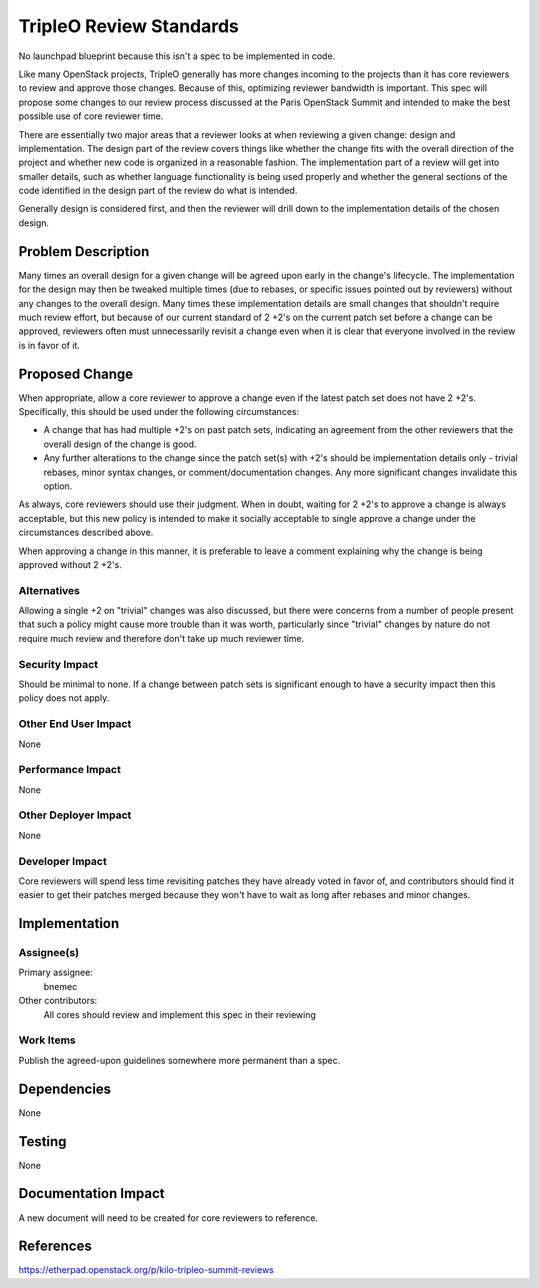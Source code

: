..
 This work is licensed under a Creative Commons Attribution 3.0 Unported
 License.

 http://creativecommons.org/licenses/by/3.0/legalcode

========================
TripleO Review Standards
========================

No launchpad blueprint because this isn't a spec to be implemented in code.

Like many OpenStack projects, TripleO generally has more changes incoming to
the projects than it has core reviewers to review and approve those changes.
Because of this, optimizing reviewer bandwidth is important.  This spec will
propose some changes to our review process discussed at the Paris OpenStack
Summit and intended to make the best possible use of core reviewer time.

There are essentially two major areas that a reviewer looks at when reviewing
a given change: design and implementation.  The design part of the review
covers things like whether the change fits with the overall direction of the
project and whether new code is organized in a reasonable fashion.  The
implementation part of a review will get into smaller details, such as
whether language functionality is being used properly and whether the general
sections of the code identified in the design part of the review do what is
intended.

Generally design is considered first, and then the reviewer will drill down to
the implementation details of the chosen design.

Problem Description
===================
Many times an overall design for a given change will be agreed upon early in
the change's lifecycle.  The implementation for the design may then be
tweaked multiple times (due to rebases, or specific issues pointed out by
reviewers) without any changes to the overall design.  Many times these
implementation details are small changes that shouldn't require much
review effort, but because of our current standard of 2 +2's on the current
patch set before a change can be approved, reviewers often must unnecessarily
revisit a change even when it is clear that everyone involved in the review
is in favor of it.

Proposed Change
===============
When appropriate, allow a core reviewer to approve a change even if the
latest patch set does not have 2 +2's.  Specifically, this should be used
under the following circumstances:

* A change that has had multiple +2's on past patch sets, indicating an
  agreement from the other reviewers that the overall design of the change
  is good.
* Any further alterations to the change since the patch set(s) with +2's should
  be implementation details only - trivial rebases, minor syntax changes, or
  comment/documentation changes.  Any more significant changes invalidate this
  option.

As always, core reviewers should use their judgment.  When in doubt, waiting
for 2 +2's to approve a change is always acceptable, but this new policy is
intended to make it socially acceptable to single approve a change under the
circumstances described above.

When approving a change in this manner, it is preferable to leave a comment
explaining why the change is being approved without 2 +2's.

Alternatives
------------

Allowing a single +2 on "trivial" changes was also discussed, but there were
concerns from a number of people present that such a policy might cause more
trouble than it was worth, particularly since "trivial" changes by nature do
not require much review and therefore don't take up much reviewer time.

Security Impact
---------------

Should be minimal to none.  If a change between patch sets is significant
enough to have a security impact then this policy does not apply.

Other End User Impact
---------------------

None

Performance Impact
------------------

None

Other Deployer Impact
---------------------

None

Developer Impact
----------------

Core reviewers will spend less time revisiting patches they have already
voted in favor of, and contributors should find it easier to get their
patches merged because they won't have to wait as long after rebases and
minor changes.


Implementation
==============

Assignee(s)
-----------

Primary assignee:
  bnemec

Other contributors:
  All cores should review and implement this spec in their reviewing

Work Items
----------

Publish the agreed-upon guidelines somewhere more permanent than a spec.


Dependencies
============

None

Testing
=======

None

Documentation Impact
====================

A new document will need to be created for core reviewers to reference.


References
==========

https://etherpad.openstack.org/p/kilo-tripleo-summit-reviews
